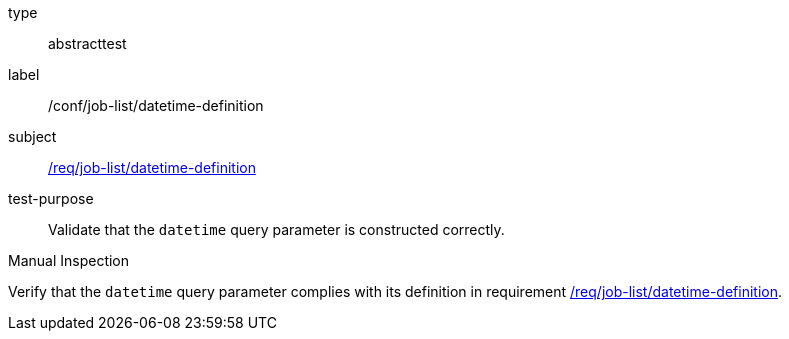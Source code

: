 [[ats_job-list_datetime-definition]]
[requirement]
====
[%metadata]
type:: abstracttest
label:: /conf/job-list/datetime-definition
subject:: <<req_job-list-datetime-definition,/req/job-list/datetime-definition>>
test-purpose:: Validate that the `datetime` query parameter is constructed correctly.

[.component,class=test method type]
--
Manual Inspection
--

[.component,class=test method]
=====
[.component,class=step]
--
Verify that the `datetime` query parameter complies with its definition in requirement <<req_job-list_datetime-definition,/req/job-list/datetime-definition>>.
--
=====
====
